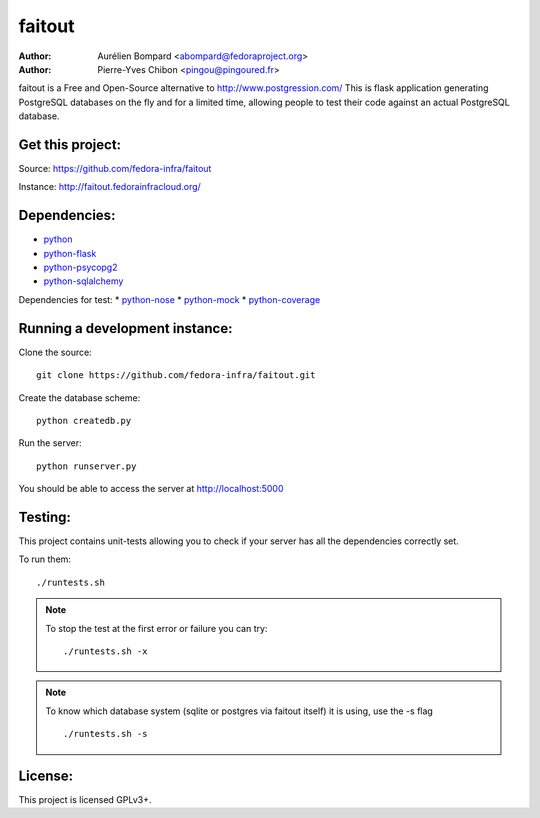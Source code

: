 faitout
=======

:Author: Aurélien Bompard <abompard@fedoraproject.org>
:Author: Pierre-Yves Chibon <pingou@pingoured.fr>


faitout is a Free and Open-Source alternative to http://www.postgression.com/
This is flask application generating PostgreSQL databases on the fly
and for a limited time, allowing people to test their code against
an actual PostgreSQL database.


Get this project:
-----------------
Source:  https://github.com/fedora-infra/faitout

Instance: http://faitout.fedorainfracloud.org/


Dependencies:
-------------
* `python <http://www.python.org>`_
* `python-flask <http://flask.pocoo.org/>`_
* `python-psycopg2 <http://www.initd.org/psycopg/>`_
* `python-sqlalchemy <http://www.sqlalchemy.org/>`_

Dependencies for test:
* `python-nose <http://nose.readthedocs.org/en/latest/>`_
* `python-mock <http://www.voidspace.org.uk/python/mock/>`_
* `python-coverage <http://nedbatchelder.com/code/coverage/>`_


Running a development instance:
-------------------------------

Clone the source::

 git clone https://github.com/fedora-infra/faitout.git


Create the database scheme::

 python createdb.py


Run the server::

 python runserver.py

You should be able to access the server at http://localhost:5000


Testing:
--------

This project contains unit-tests allowing you to check if your server
has all the dependencies correctly set.

To run them::

 ./runtests.sh

.. note:: To stop the test at the first error or failure you can try:

   ::

    ./runtests.sh -x

.. note:: To know which database system (sqlite or postgres via faitout itself)
   it is using, use the -s flag

   ::

       ./runtests.sh -s


License:
--------

This project is licensed GPLv3+.
